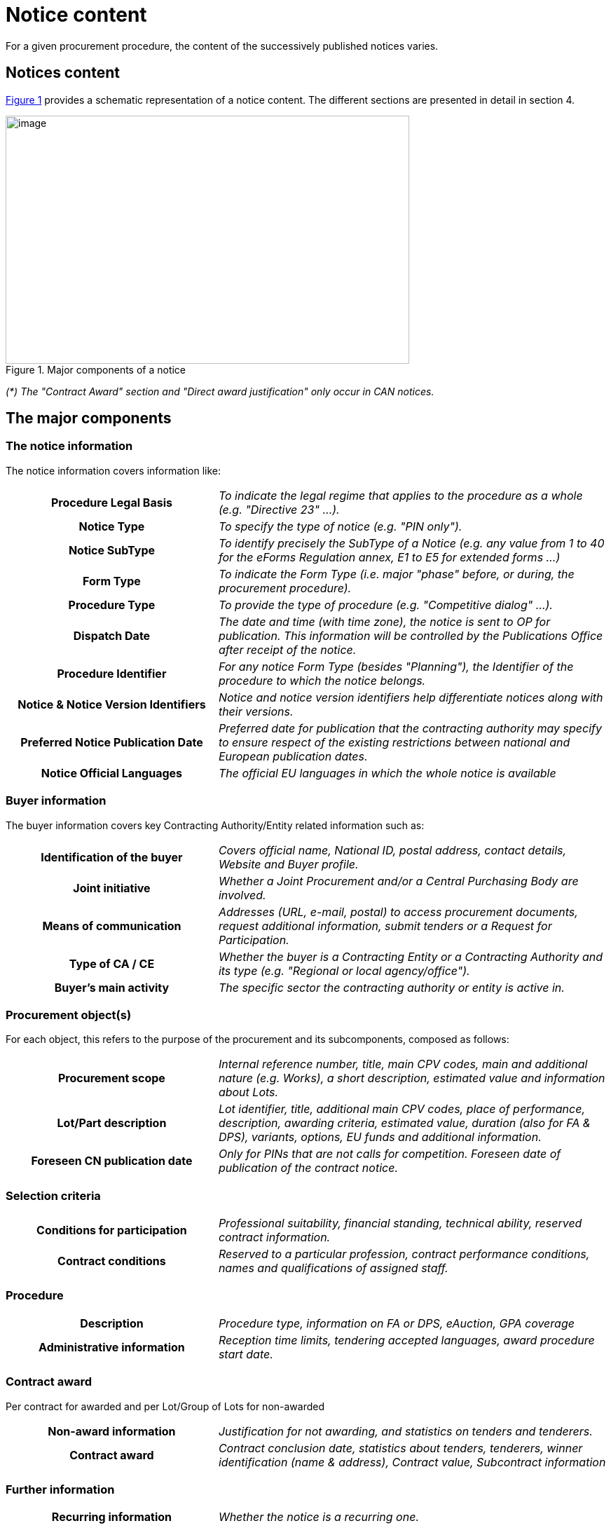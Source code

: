 :xrefstyle: short

= Notice content

For a given procurement procedure, the content of the successively
published notices varies.

[[noticesContentSection]]
== Notices content

<<noticeMajorComponentsFigure>> provides a schematic representation of a notice content. The
different sections are presented in detail in section 4.


[[noticeMajorComponentsFigure]]
.Major components of a notice
image::image007.png[image,width=576,height=354]

_(*) The "Contract Award" section and "Direct award justification" only
occur in CAN notices._

[[theMajorComponentsSection]]
== The major components

=== The notice information

The notice information covers information like:

[cols="35%,65%"]
|===
h| Procedure Legal Basis |_To indicate the legal regime that
applies to the procedure as a whole (e.g. "Directive 23" ...)._

h| Notice Type |_To specify the type of notice (e.g. "PIN
only")._

h| Notice SubType |_To identify precisely the SubType of a
Notice (e.g. any value from 1 to 40 for the eForms Regulation annex, E1
to E5 for extended forms ...)_

h| Form Type |_To indicate the Form Type (i.e. major "phase"
before, or during, the procurement procedure)._

h| Procedure Type |_To provide the type of procedure (e.g.
"Competitive dialog" ...)._

h| Dispatch Date |_The date and time (with time zone), the
notice is sent to OP for publication. This information will be
controlled by the Publications Office after receipt of the notice._

h| Procedure Identifier |_For any notice Form Type (besides
"Planning"), the Identifier of the procedure to which the notice
belongs._

h| Notice & Notice Version Identifiers |_Notice and notice
version identifiers help differentiate notices along with their
versions._

h| Preferred Notice Publication Date |_Preferred date for
publication that the contracting authority may specify to ensure respect
of the existing restrictions between national and European publication
dates._

h| Notice Official Languages |_The official EU languages in
which the whole notice is available_
|===

=== Buyer information

The buyer information covers key Contracting Authority/Entity related
information such as:

[cols="35%,65%"]
|===
h| Identification of the buyer |_Covers official name, National
ID, postal address, contact details, Website and Buyer profile._

h| Joint initiative |_Whether a Joint Procurement and/or a
Central Purchasing Body are involved._

h| Means of communication |_Addresses (URL, e-mail, postal) to
access procurement documents, request additional information, submit
tenders or a Request for Participation._

h| Type of CA / CE |_Whether the buyer is a Contracting Entity
or a Contracting Authority and its type (e.g. "Regional or local
agency/office")._

h| Buyer's main activity |_The specific sector the contracting
authority or entity is active in._
|===

=== Procurement object(s)

For each object, this refers to the purpose of the procurement and its
subcomponents, composed as follows:

[cols="35%,65%"]
|===
h| Procurement scope |_Internal reference number, title, main CPV
codes, main and additional nature (e.g. Works), a short description,
estimated value and information about Lots._

h| Lot/Part description |_Lot identifier, title, additional main CPV
codes, place of performance, description, awarding criteria, estimated
value, duration (also for FA & DPS), variants, options, EU funds and
additional information._

h| Foreseen CN publication date |_Only for PINs that are not
calls for competition. Foreseen date of publication of the contract
notice._
|===

=== Selection criteria

[cols="35%,65%"]
|===
h| Conditions for participation |_Professional suitability,
financial standing, technical ability, reserved contract information._

h| Contract conditions |_Reserved to a particular profession,
contract performance conditions, names and qualifications of assigned
staff._
|===

=== Procedure

[cols="35%,65%"]
|===
h| Description |_Procedure type, information on FA or DPS,
eAuction, GPA coverage_

h| Administrative information |_Reception time limits, tendering
accepted languages, award procedure start date._
|===

=== Contract award

Per contract for awarded and per Lot/Group of Lots for non-awarded

[cols="35%,65%"]
|===
h| Non-award information |_Justification for not awarding, and
statistics on tenders and tenderers._

h| Contract award |_Contract conclusion date, statistics about
tenders, tenderers, winner identification (name & address), Contract
value, Subcontract information_
|===

=== Further information

[cols="35%,65%"]
|===
h| Recurring information |_Whether the notice is a recurring
one._

h| Electronic workflows |_About the use of such workflows (e.g.
for ordering, invoicing, payment) during contract execution._

h| Additional information |_Any other additional information._

h| Review procedures |_Review Body, Mediation Body, information
& deadlines._

h| Procedure justification |_Direct Award justification._

h| Additional contacts |_Further contact details for: additional
information, specifications & additional documents, submission of
tenders/request for participation, delegating CA/CE._
|===
